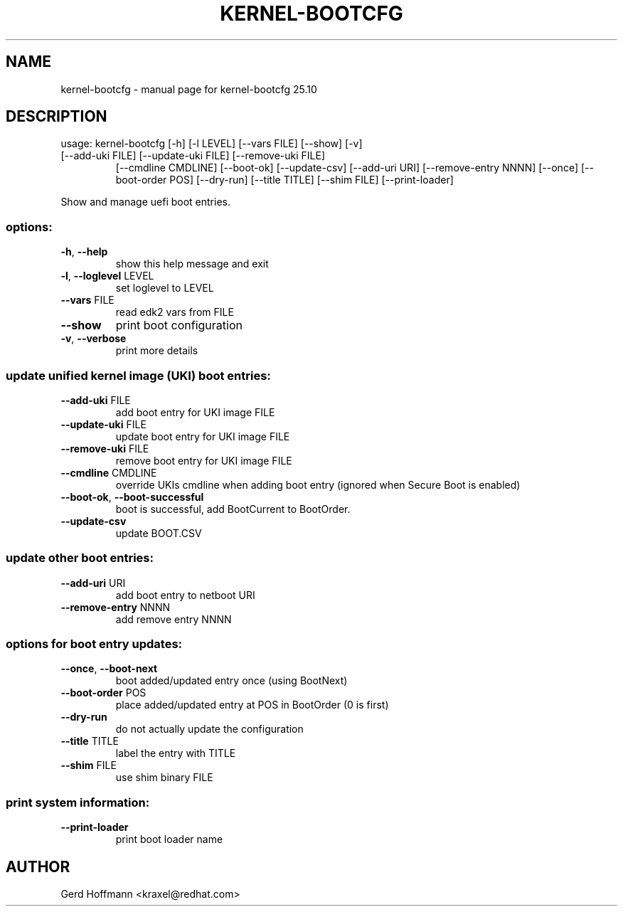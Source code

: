 .\" DO NOT MODIFY THIS FILE!  It was generated by help2man 1.49.3.
.TH KERNEL-BOOTCFG "1" "October 2025" "kernel-bootcfg 25.10" "User Commands"
.SH NAME
kernel-bootcfg \- manual page for kernel-bootcfg 25.10
.SH DESCRIPTION
usage: kernel\-bootcfg [\-h] [\-l LEVEL] [\-\-vars FILE] [\-\-show] [\-v]
.TP
[\-\-add\-uki FILE] [\-\-update\-uki FILE] [\-\-remove\-uki FILE]
[\-\-cmdline CMDLINE] [\-\-boot\-ok] [\-\-update\-csv]
[\-\-add\-uri URI] [\-\-remove\-entry NNNN] [\-\-once]
[\-\-boot\-order POS] [\-\-dry\-run] [\-\-title TITLE]
[\-\-shim FILE] [\-\-print\-loader]
.PP
Show and manage uefi boot entries.
.SS "options:"
.TP
\fB\-h\fR, \fB\-\-help\fR
show this help message and exit
.TP
\fB\-l\fR, \fB\-\-loglevel\fR LEVEL
set loglevel to LEVEL
.TP
\fB\-\-vars\fR FILE
read edk2 vars from FILE
.TP
\fB\-\-show\fR
print boot configuration
.TP
\fB\-v\fR, \fB\-\-verbose\fR
print more details
.SS "update unified kernel image (UKI) boot entries:"
.TP
\fB\-\-add\-uki\fR FILE
add boot entry for UKI image FILE
.TP
\fB\-\-update\-uki\fR FILE
update boot entry for UKI image FILE
.TP
\fB\-\-remove\-uki\fR FILE
remove boot entry for UKI image FILE
.TP
\fB\-\-cmdline\fR CMDLINE
override UKIs cmdline when adding boot entry (ignored
when Secure Boot is enabled)
.TP
\fB\-\-boot\-ok\fR, \fB\-\-boot\-successful\fR
boot is successful, add BootCurrent to BootOrder.
.TP
\fB\-\-update\-csv\fR
update BOOT.CSV
.SS "update other boot entries:"
.TP
\fB\-\-add\-uri\fR URI
add boot entry to netboot URI
.TP
\fB\-\-remove\-entry\fR NNNN
add remove entry NNNN
.SS "options for boot entry updates:"
.TP
\fB\-\-once\fR, \fB\-\-boot\-next\fR
boot added/updated entry once (using BootNext)
.TP
\fB\-\-boot\-order\fR POS
place added/updated entry at POS in BootOrder (0 is
first)
.TP
\fB\-\-dry\-run\fR
do not actually update the configuration
.TP
\fB\-\-title\fR TITLE
label the entry with TITLE
.TP
\fB\-\-shim\fR FILE
use shim binary FILE
.SS "print system information:"
.TP
\fB\-\-print\-loader\fR
print boot loader name
.SH AUTHOR

Gerd Hoffmann <kraxel@redhat.com>
